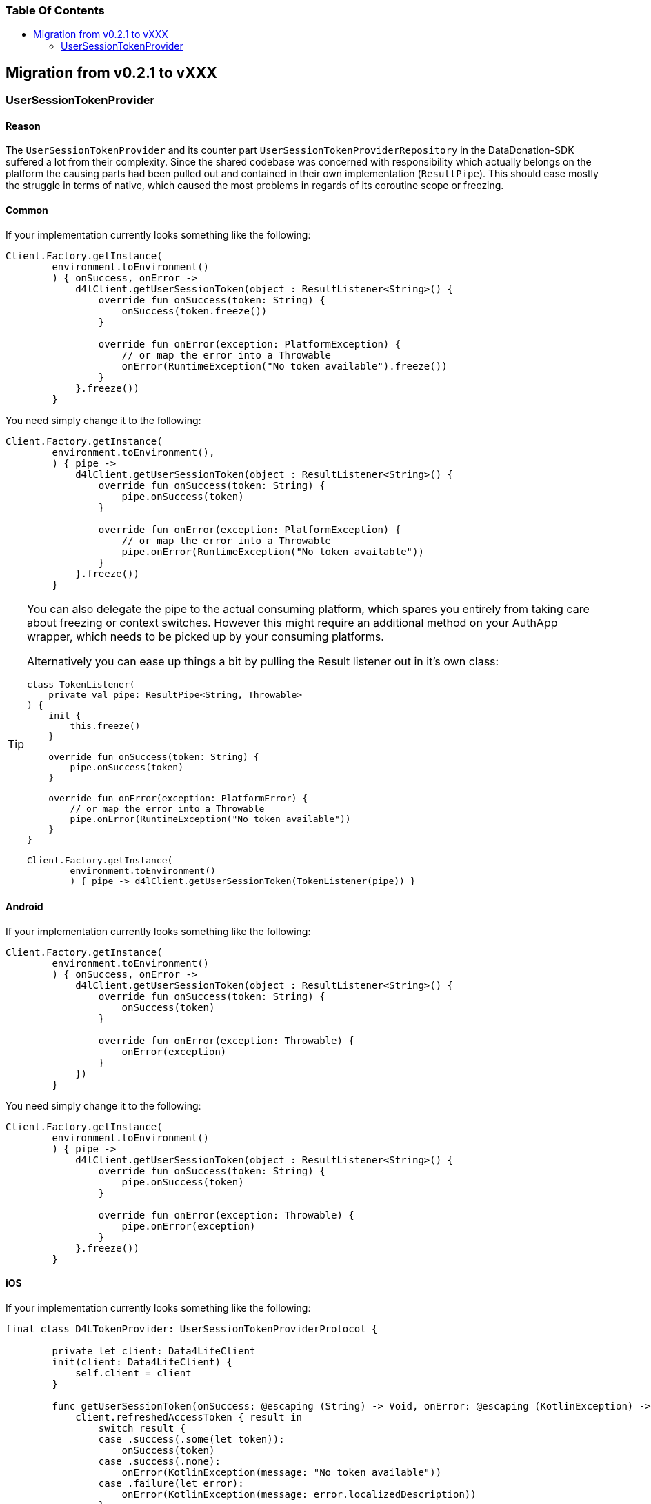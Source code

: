 = Data4Life Data-Donation SDK - Migration Guide
:library_version: 0.2.1
:doctype: article
:!showtitle:
:toc: macro
:toclevels: 2
:toc-title:
:icons: font
:imagesdir: assets/images
:link-repository: https://github.com/d4l-data4life/hc-data-donation-sdk-kmp
:link-docs: https://github.com/d4l-data4life/hc-data-donation-sdk-kmp/doc
ifdef::env-github[]
:warning-caption: :warning:
:caution-caption: :fire:
:important-caption: :exclamation:
:note-caption: :paperclip:
:tip-caption: :bulb:
endif::[]

[discrete]
=== Table Of Contents
toc::[]

== Migration from v0.2.1 to vXXX

=== UserSessionTokenProvider

==== Reason

The `UserSessionTokenProvider` and its counter part `UserSessionTokenProviderRepository` in the DataDonation-SDK suffered a lot from their complexity. Since the shared codebase was concerned with responsibility which actually belongs on the platform the causing parts had been pulled out and contained in their own implementation (`ResultPipe`). This should ease mostly the struggle in terms of native, which caused the most problems in regards of its coroutine scope or freezing.

==== Common

If your implementation currently looks something like the following:

[source,kotlin]
----
Client.Factory.getInstance(
        environment.toEnvironment()
        ) { onSuccess, onError ->
            d4lClient.getUserSessionToken(object : ResultListener<String>() {
                override fun onSuccess(token: String) {
                    onSuccess(token.freeze())
                }

                override fun onError(exception: PlatformException) {
                    // or map the error into a Throwable
                    onError(RuntimeException("No token available").freeze())
                }
            }.freeze())
        }
----

You need simply change it to the following:
[source,kotlin]
----
Client.Factory.getInstance(
        environment.toEnvironment(),
        ) { pipe ->
            d4lClient.getUserSessionToken(object : ResultListener<String>() {
                override fun onSuccess(token: String) {
                    pipe.onSuccess(token)
                }

                override fun onError(exception: PlatformException) {
                    // or map the error into a Throwable
                    pipe.onError(RuntimeException("No token available"))
                }
            }.freeze())
        }
----
[TIP]
====
You can also delegate the pipe to the actual consuming platform, which spares you entirely from taking care about freezing or context switches. However this might require an additional method on your AuthApp wrapper, which needs to be picked up by your consuming platforms.

Alternatively you can ease up things a bit by pulling the Result listener out in it's own class:
[source,kotlin]
----
class TokenListener(
    private val pipe: ResultPipe<String, Throwable>
) {
    init {
        this.freeze()
    }

    override fun onSuccess(token: String) {
        pipe.onSuccess(token)
    }

    override fun onError(exception: PlatformError) {
        // or map the error into a Throwable
        pipe.onError(RuntimeException("No token available"))
    }
}

Client.Factory.getInstance(
        environment.toEnvironment()
        ) { pipe -> d4lClient.getUserSessionToken(TokenListener(pipe)) }
----
====

==== Android

If your implementation currently looks something like the following:

[source,kotlin]
----
Client.Factory.getInstance(
        environment.toEnvironment()
        ) { onSuccess, onError ->
            d4lClient.getUserSessionToken(object : ResultListener<String>() {
                override fun onSuccess(token: String) {
                    onSuccess(token)
                }

                override fun onError(exception: Throwable) {
                    onError(exception)
                }
            })
        }
----

You need simply change it to the following:
[source,kotlin]
----
Client.Factory.getInstance(
        environment.toEnvironment()
        ) { pipe ->
            d4lClient.getUserSessionToken(object : ResultListener<String>() {
                override fun onSuccess(token: String) {
                    pipe.onSuccess(token)
                }

                override fun onError(exception: Throwable) {
                    pipe.onError(exception)
                }
            }.freeze())
        }
----

==== iOS

If your implementation currently looks something like the following:

[source,swift]
----
final class D4LTokenProvider: UserSessionTokenProviderProtocol {

        private let client: Data4LifeClient
        init(client: Data4LifeClient) {
            self.client = client
        }

        func getUserSessionToken(onSuccess: @escaping (String) -> Void, onError: @escaping (KotlinException) -> Void) {
            client.refreshedAccessToken { result in
                switch result {
                case .success(.some(let token)):
                    onSuccess(token)
                case .success(.none):
                    onError(KotlinException(message: "No token available"))
                case .failure(let error):
                    onError(KotlinException(message: error.localizedDescription))
                }
            }
        }
----

You need simply change it to the following:
[source,swift]
----
final class D4LTokenProvider: UserSessionTokenProviderProtocol {
       private let client: Data4LifeClient
        init(client: Data4LifeClient) {
            self.client = client
        }

        func getUserSessionToken(pipe: ResultPipe<NSString, KotlinThrowable>) -> Void {
            client.refreshedAccessToken { result in
                switch result {
                case .success(.some(let token)):
                    pipe.onSuccess(value: token as NSString)
                case .success(.none):
                    pipe.onError(error: KotlinException(message: "No token available"))
                case .failure(let error):
                    pipe.onError(error: KotlinException(message: error.localizedDescription))
                }
            };
        }
    }
----
